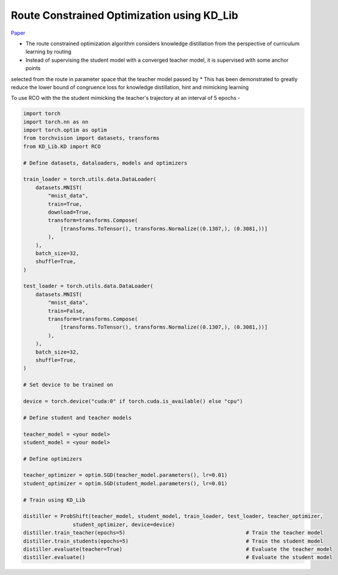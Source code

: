 ===========================================
Route Constrained Optimization using KD_Lib
===========================================

`Paper <https://arxiv.org/abs/1904.09149>`_

* The route constrained optimization algorithm considers knowledge distillation from the perspective of curriculum learning by routing
* Instead of supervising the student model with a converged teacher model, it is supervised with some anchor points
selected from the route in parameter space that the teacher model passed by
* This has been demonstrated to greatly reduce the lower bound of congruence loss for knowledge distillation, hint and mimicking learning


.. image:: ../../assets/RCO.png
  :width: 400

To use RCO with the the student mimicking the teacher's trajectory at an interval of 5 epochs -

.. code-block:: python

    import torch
    import torch.nn as nn
    import torch.optim as optim
    from torchvision import datasets, transforms
    from KD_Lib.KD import RCO

    # Define datasets, dataloaders, models and optimizers

    train_loader = torch.utils.data.DataLoader(
        datasets.MNIST(
            "mnist_data",
            train=True,
            download=True,
            transform=transforms.Compose(
                [transforms.ToTensor(), transforms.Normalize((0.1307,), (0.3081,))]
            ),
        ),
        batch_size=32,
        shuffle=True,
    )

    test_loader = torch.utils.data.DataLoader(
        datasets.MNIST(
            "mnist_data",
            train=False,
            transform=transforms.Compose(
                [transforms.ToTensor(), transforms.Normalize((0.1307,), (0.3081,))]
            ),
        ),
        batch_size=32,
        shuffle=True,
    )

    # Set device to be trained on

    device = torch.device("cuda:0" if torch.cuda.is_available() else "cpu")

    # Define student and teacher models

    teacher_model = <your model>
    student_model = <your model>

    # Define optimizers

    teacher_optimizer = optim.SGD(teacher_model.parameters(), lr=0.01)
    student_optimizer = optim.SGD(student_model.parameters(), lr=0.01)

    # Train using KD_Lib

    distiller = ProbShift(teacher_model, student_model, train_loader, test_loader, teacher_optimizer, 
                    student_optimizer, device=device)  
    distiller.train_teacher(epochs=5)                                       # Train the teacher model
    distiller.train_students(epochs=5)                                      # Train the student model
    distiller.evaluate(teacher=True)                                        # Evaluate the teacher model
    distiller.evaluate()                                                    # Evaluate the student model
    


